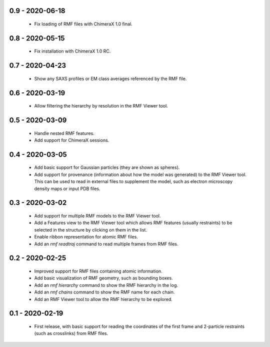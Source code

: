 0.9 - 2020-06-18
================
 - Fix loading of RMF files with ChimeraX 1.0 final.

0.8 - 2020-05-15
================
 - Fix installation with ChimeraX 1.0 RC.

0.7 - 2020-04-23
================
 - Show any SAXS profiles or EM class averages referenced by the RMF file.

0.6 - 2020-03-19
================
 - Allow filtering the hierarchy by resolution in the RMF Viewer tool.

0.5 - 2020-03-09
================
 - Handle nested RMF features.
 - Add support for ChimeraX sessions.

0.4 - 2020-03-05
================
 - Add basic support for Gaussian particles (they are shown as spheres).
 - Add support for provenance (information about how the model was generated)
   to the RMF Viewer tool. This can be used to read in external files to
   supplement the model, such as electron microscopy density maps or input
   PDB files.

0.3 - 2020-03-02
================
 - Add support for multiple RMF models to the RMF Viewer tool.
 - Add a Features view to the RMF Viewer tool which allows RMF
   features (usually restraints) to be selected in the structure
   by clicking on them in the list.
 - Enable ribbon representation for atomic RMF files.
 - Add an `rmf readtraj` command to read multiple frames from RMF files.

0.2 - 2020-02-25
================
 - Improved support for RMF files containing atomic information.
 - Add basic visualization of RMF geometry, such as bounding boxes.
 - Add an `rmf hierarchy` command to show the RMF hierarchy in the log.
 - Add an `rmf chains` command to show the RMF name for each chain.
 - Add an RMF Viewer tool to allow the RMF hierarchy to be explored.

0.1 - 2020-02-19
================
 - First release, with basic support for reading the coordinates
   of the first frame and 2-particle restraints (such as
   crosslinks) from RMF files.
